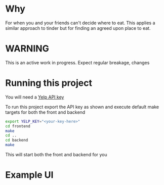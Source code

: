 * Why

For when you and your friends can't decide where to eat. This applies
a similar approach to tinder but for finding an agreed upon place to eat.

* WARNING

This is an active work in progress. Expect regular breakage, changes

* Running this project
You will need a [[https://www.yelp.com/developers/v3/manage_app][Yelp API key]]

To run this project export the API key as shown and execute default make targets for both the front and backend

#+begin_src sh
  export YELP_KEY="<your-key-here>"
  cd frontend
  make
  cd ..
  cd backend
  make
#+end_src

This will start both the front and backend for you

* Example UI
[[https://www.engr.uvic.ca/~gavinfre/tender_demo.png]]



